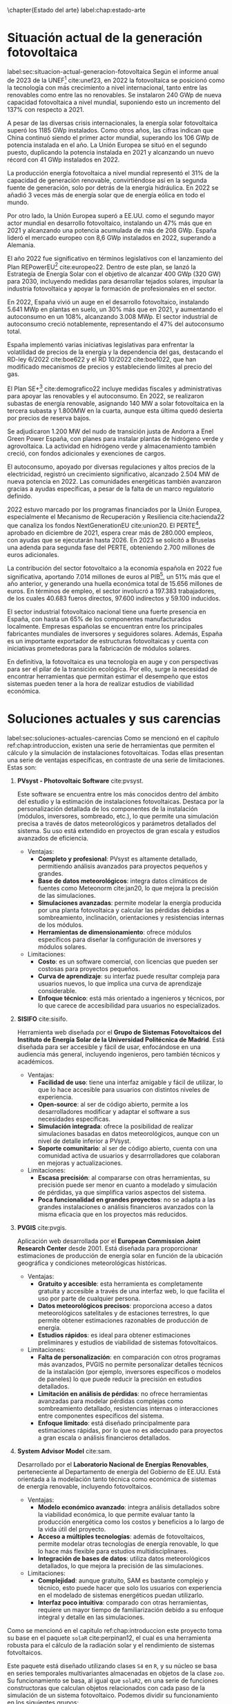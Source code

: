 \chapter{Estado del arte}
label:chap:estado-arte
* Situación actual de la generación fotovoltaica
label:sec:situacion-actual-generacion-fotovoltaica
Según el informe anual de 2023 de la UNEF[fn:1] cite:unef23, en 2022 la fotovoltaica se posicionó como la tecnología con más crecimiento a nivel internacional, tanto entre las renovables como entre las no renovables. Se instalaron 240 GWp de nueva capacidad fotovoltaica a nivel mundial, suponiendo esto un incremento del 137% con respecto a 2021.

A pesar de las diversas crisis internacionales, la energía solar fotovoltaica superó los 1185 GWp instalados. Como otros años, las cifras indican que China continuó siendo el primer actor mundial, superando los 106 GWp de potencia instalada en el año. La Unión Europea se situó en el segundo puesto, duplicando la potencia instalada en 2021 y alcanzando un nuevo récord con 41 GWp instalados en 2022.

La producción energía fotovoltaica a nivel mundial representó el 31% de la capacidad de generación renovable, convirtiéndose así en la segunda fuente de generación, solo por detrás de la energía hidráulica. En 2022 se añadió 3 veces más de energía solar que de energía eólica en todo el mundo.

Por otro lado, la Unión Europea superó a EE.UU. como el segundo mayor actor mundial en desarrollo fotovoltaico, instalando un 47% más que en 2021 y alcanzando una potencia acumulada de más de 208 GWp. España lideró el mercado europeo con 8,6 GWp instalados en 2022, superando a Alemania.

El año 2022 fue significativo en términos legislativos con el lanzamiento del Plan REPowerEU[fn:2] cite:europeo22. Dentro de este plan, se lanzó la Estrategía de Energía Solar con el objetivo de alcanzar 400 GWp (320 GW) para 2030, incluyendo medidas para desarrollar tejados solares, impulsar la industria fotovoltaica y apoyar la formación de profesionales en el sector.

En 2022, España vivió un auge en el desarrollo fotovoltaico, instalando 5.641 MWp en plantas en suelo, un 30% más que en 2021, y aumentando el autoconsumo en un 108%, alcanzando 3.008 MWp. El sector industrial de autoconsumo creció notablemente, representando el 47% del autoconsumo total.

España implementó varias iniciativas legislativas para enfrentar la volatilidad de precios de la energía y la dependencia del gas, destacando el RD-ley 6/2022 cite:boe622 y el RD 10/2022 cite:boe1022, que han modificado mecanismos de precios y estableciendo límites al precio del gas.

El Plan SE+[fn:3] cite:demografico22 incluye medidas fiscales y administrativas para apoyar las renovables y el autoconsumo. En 2022, se realizaron subastas de energía renovable, asignando 140 MW a solar fotovoltaica en la tercera subasta y 1.800MW en la cuarta, aunque esta última quedó desierta por precios de reserva bajos.

Se adjudicaron 1.200 MW del nudo de transición justa de Andorra a Enel Green Power España, con planes para instalar plantas de hidrógeno verde y agrovoltaica. La actividad en hidrógeno verde y almacenamiento también creció, con fondos adicionales y exenciones de cargos.

El autoconsumo, apoyado por diversas regulaciones y altos precios de la electricidad, registró un crecimiento significativo, alcanzado 2.504 MW de nueva potencia en 2022. Las comunidades energéticas también avanzaron gracias a ayudas específicas, a pesar de la falta de un marco regulatorio definido.

2022 estuvo marcado por los programas financiados por la Unión Europea, especialmente el Mecanismo de Recuperación y Resiliencia cite:hacienda22 que canaliza los fondos NextGenerationEU cite:union20. El PERTE[fn:4], aprobado en diciembre de 2021, espera crear más de 280.000 empleos, con ayudas que se ejecutarán hasta 2026. En 2023 se solicitó a Bruselas una adenda para segunda fase del PERTE, obteniendo 2.700 millones de euros adicionales.

La contribución del sector fotovoltaico a la economía española en 2022 fue significativa, aportando 7.014 millones de euros al PIB[fn:5], un 51% más que el año anterior, y generando una huella económica total de 15.656 millones de euros. En términos de empleo, el sector involucró a 197.383 trabajadores, de los cuales 40.683 fueros directos, 97.600 indirectos y 59.100 inducidos.

El sector industrial fotovoltaico nacional tiene una fuerte presencia en España, con hasta un 65% de los componentes manufacturados localmente. Empresas españolas se encuentran entre los principales fabricantes mundiales de inversores y seguidores solares. Además, España es un importante exportador de estructuras fotovoltaicas y cuenta con iniciativas prometedoras para la fabricación de módulos solares.

En definitiva, la fotovoltaica es una tecnología en auge y con perspectivas para ser el pilar de la transición ecológica. Por ello, surge la necesidad de encontrar herramientas que permitan estimar el desempeño que estos sistemas pueden tener a la hora de realizar estudios de viabilidad económica.

* Soluciones actuales y sus carencias
label:sec:soluciones-actuales-carencias
Como se mencionó en el capítulo ref:chap:introduccion, existen una serie de herramientas que permiten el cálculo y la simulación de instalaciones fotovoltaicas. Todas ellas presentan una serie de ventajas específicas, en contraste de una serie de limitaciones. Estas son:
1. *PVsyst - Photovoltaic Software* cite:pvsyst.
   
   Este software se encuentra entre los más conocidos dentro del ámbito del estudio y la estimación de instalaciones fotovoltaicas. Destaca por la personalización detallada de los componentes de la instalación (módulos, inversores, sombreado, etc.), lo que permite una simulación precisa a través de datos meteorológicos y parámetros detallados del sistema. Su uso está extendido en proyectos de gran escala y estudios avanzados de eficiencia.
   - Ventajas:
     - *Completo y profesional*: PVsyst es altamente detallado, permitiendo análisis avanzados para proyectos pequeños y grandes.
     - *Base de datos meteorológicos*: integra datos climáticos de fuentes como Meteonorm cite:jan20, lo que mejora la precisión de las simulaciones.
     - *Simulaciones avanzadas*: permite modelar la energía producida por una planta fotovoltaica y calcular las pérdidas debidas a sombreamiento, inclinación, orientaciones y resistencias internas de los módulos.
     - *Herramientas de dimensionamiento*: ofrece módulos específicos para diseñar la configuración de inversores y módulos solares.
   - Limitaciones:
     - *Costo*: es un software comercial, con licencias que pueden ser costosas para proyectos pequeños.
     - *Curva de aprendizaje*: su interfaz puede resultar compleja para usuarios nuevos, lo que implica una curva de aprendizaje considerable.
     - *Enfoque técnico*: está más orientado a ingenieros y técnicos, por lo que carece de accesibilidad para usuarios no especializados.
2. *SISIFO* cite:sisifo.
   
   Herramienta web diseñada por el *Grupo de Sistemas Fotovoltaicos del Instituto de Energía Solar de la Universidad Politécnica de Madrid*. Está diseñada para ser accesible y fácil de usar, enfocándose en una audiencia más general, incluyendo ingenieros, pero también técnicos y académicos.
   - Ventajas:
     - *Facilidad de uso*: tiene una interfaz amigable y fácil de utilizar, lo que lo hace accesible para usuarios con distintos niveles de experiencia.
     - *Open-source*: al ser de código abierto, permite a los desarrolladores modificar y adaptar el software a sus necesidades específicas.
     - *Simulación integrada*: ofrece la posibilidad de realizar simulaciones basadas en datos meteorológicos, aunque con un nivel de detalle inferior a PVsyst.
     - *Soporte comunitario*: al ser de código abierto, cuenta con una comunidad activa de usuarios y desarrrolladores que colaboran en mejoras y actualizaciones.
   - Limitaciones:
     - *Escasa precisión*: al compararse con otras herramientas, su precisión puede ser menor en cuanto a modelado y simulación de pérdidas, ya que simplifica varios aspectos del sistema.
     - *Poca funcionalidad en grandes proyectos*: no se adapta a las grandes instalaciones o análisis financieros avanzados con la misma eficacia que en los proyectos más reducidos.
3. *PVGIS* cite:pvgis.
   
   Aplicación web desarrollada por el *European Commission Joint Research Center* desde 2001. Está diseñada para proporcionar estimaciones de producción de energía solar en función de la ubicación geográfica y condiciones meteorológicas históricas.
   - Ventajas:
     - *Gratuito y accesible*: esta herramienta es completamente gratuita y accesible a través de una interfaz web, lo que facilita el uso por parte de cualquier persona.
     - *Datos meteorológicos precisos*: proporciona acceso a datos meteorológicos satelitales y de estaciones terrestres, lo que permite obtener estimaciones razonables de producción de energía.
     - *Estudios rápidos*: es ideal para obtener estimaciones preliminares y estudios de viabilidad de sistemas fotovoltaicos.
   - Limitaciones:
     - *Falta de personalización*: en comparación con otros programas más avanzados, PVGIS no permite personalizar detalles técnicos de la instalación (por ejemplo, inversores específicos o modelos de paneles) lo que puede reducir la precisión en estudios detallados.
     - *Limitación en análisis de pérdidas*: no ofrece herramientas avanzadas para modelar pérdidas complejas como sombreamiento detallado, resistencias internas o interacciones entre componentes específicos del sistema.
     - *Enfoque limitado*: está diseñado principalmente para estimaciones rápidas, por lo que no es adecuado para proyectos a gran escala o análisis financieros detallados.
4. *System Advisor Model* cite:sam.
   
   Desarrollado por el *Laboratorio Nacional de Energías Renovables*, perteneciente al Departamento de energía del Gobierno de EE.UU. Está orientada a la modelación tanto técnica como económica de sistemas de energía renovable, incluyendo fotovoltaicos.
   - Ventajas:
     - *Modelo económico avanzado*: integra análisis detallados sobre la viabilidad económica, lo que permite evaluar tanto la producción energética como los costos y beneficios a lo largo de la vida útil del proyecto.
     - *Acceso a múltiples tecnologías*: además de fotovoltaicos, permite modelar otras tecnologías de energía renovable, lo que lo hace más flexible para estudios multidisciplinares.
     - *Integración de bases de datos*: utiliza datos meteorológicos detallados, lo que mejora la precisión de las simulaciones.
   - Limitaciones:
     - *Complejidad*: aunque gratuito, SAM es bastante complejo y técnico, esto puede hacer que solo los usuarios con experiencia en el modelado de sistemas energéticos puedan utilizarlo.
     - *Interfaz poco intuitiva*: comparado con otras herramientas, requiere un mayor tiempo de familiarización debido a su enfoque integral y detalle en las simulaciones.

Como se mencionó en el capitulo ref:chap:introduccion este proyecto toma su base en el paquete =solaR= cite:perpinan12, el cual es una herramienta robusta para el cálculo de la radiación solar y el rendimiento de sistemas fotvoltaicos.

Este paquete está diseñado utilizando clases =S4= en =R=, y su núcleo se basa en series temporales multivariantes almacenadas en objetos de la clase =zoo=. Su funcionamiento se basa, al igual que =solaR2=, en una serie de funciones constructoras que calculan objetos relacionados con cada paso de la simulación de un sistema fotovoltaico. Podemos dividir su funcionamiento en los siguientes grupos:
1. *Cálculo de la geometría solar*: calcula el movimiento aparente diario (con =fSolD=) e intradiario (con =fSolI=) del Sol desde la Tierra. Para ello se vale de la función =calcSol= la cual devuelve un objeto de clase =Sol= que contiene todos los ángulos necesarios.
2. *Almacenamiento de datos meteorológicos*: se define la clase =Meteo=, la cual, se construye mediante una serie de funciones (=readBD=, =readG0dm=, =zoo2Meteo=, =df2Meteo= ...). Estas funciones toman los datos meteorológicos provenientes de distintas vias (un =data.frame=, un objeto =zoo=, un fichero...) y los adapta para que puedan ser manipulados por el resto de funciones del paquete.
3. *Cálculo de radiación en un plano horizontal*: tomando los objetos anteriores, es capaz de calcular (si no vienen ya dadas) las componentes de la irradiación (con =fCompD=) y de la irradiancia (con =fCompI=). La función =calcG0= devuelve un objeto =G0= que contiene las anteriores componentes y añade medias mensuales de valores diarios y sumas anuales de la irradiación.
4. *Cálculo de radiación en el plano del generador*: toma un objeto =G0= y lo transforma en un objeto =Gef= mediante la función =calcGef=, la cual utilizando las funciones =fTheta= y =fInclin= determinan la irradiación y la radiación efectiva al igual que las medias mensuales de la irradiación diaria y sumas anuales.
5. *Simulación de sistemas fotovoltaicos conectados a red*: con un objeto =Gef= y con los parámetros del sistema, la función =prodGCPV=, tomando los resultado de la función =fProd=, cálcula la producción energética de un SFCR. Devuleve un objeto de clase =ProdGCPV= que incluye valores de potencias instantaneas y energías diarias, medias mensuales y sumas anuales.
6. *Simulación de sistemas fotovoltaicos de bombeo*: toma un objeto =Gef= y con los paremetros del sistema y de la bomba, la función =prodPVPS=, tomando los resultados de la función =fPump=, cálcula la producción energética de un SFB.
7. *Optimización de distancias*: es capaz de optimizar las distancias de un sfcr mediante la función =optimShd=, la cual devuelve un objeto =Shade= el cual contiene múltiples combinaciones de distancias para que el usuario pueda decidir la mejor.
8. *Métodos de visualización*: para cada uno de los objetos mencionados existen métodos de visualización gráfica para ayudar a comprender los resultados obtenidos.
   
Pese a ser un herramienta muy capaz, =solaR= presenta una serie de carencias relativas:
- *Modularidad*: el paquete =solaR= contiene funciones que realizan muchas operaciones, esto deja poco lugar al usuario para que pueda entender cada componente independientemente.
- *Eficiencia y rendimiento*: el paquete =solaR= utiliza =zoo= para manejar series temporales, lo cual es adecuado para volúmenes de datos moderados. Sin embargo, =zoo= no está optimizado para operaciones de alta eficiencia en datasets grandes. 
- *Escalabilidad*: =solaR= puede experimentar problemas de escalabilidad al trabajar con datasets extensos, ya que =zoo= no es tan eficiente en operaciones que requieren manipulación compleja o paralelización. 
- *Manipulación de datos*: =zoo= es adecuado para manejar series temporales básicas, pero carece de las capacidades avanzadas de manipulación de datos que ofrecen otros paquetes.

En el capitulo [[ref:chap:ejemplo-practico-aplicacion]] se realizará un ejemplo práctico que compare los resultados entre =PVsyst=, =solaR= y =solaR2=.

* Footnotes

[fn:5]PIB: Producto Interior Bruto. 
[fn:4]PERTE: Proyecto Estratégico para la Recuperación y Transformación Económica.
[fn:3]Plan + Seguridad Energética: Se trata de un plan con medidas de rápido impacto dirigidas al invierno 2022/2023, junto con medidas que contribuyen a un refuerzo estructural de esa seguridad energética.
[fn:2]Plan REPowerEU: Proyecto por el cual la Unión Europea quiere poner fin a su dependencia de los combustibles fósiles rusos ahorrando energía, diversificando los suministros y acelerando la transción hacia una energía limpia.
[fn:1]UNEF: Unión Española Fotovoltaica.
